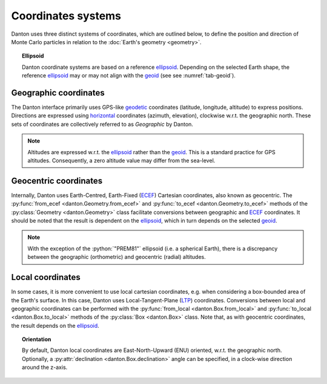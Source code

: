 Coordinates systems
===================

Danton uses three distinct systems of coordinates, which are outlined below, to
define the position and direction of Monte Carlo particles in relation to the
:doc:`Earth's geometry <geometry>`.

.. topic:: Ellipsoid

   Danton coordinate systems are based on a reference `ellipsoid`_. Depending on
   the selected Earth shape, the reference `ellipsoid`_ may or may not align
   with the `geoid`_ (see see :numref:`tab-geoid`).


Geographic coordinates
----------------------

The Danton interface primarily uses GPS-like `geodetic`_ coordinates (latitude,
longitude, altitude) to express positions. Directions are expressed using
`horizontal`_ coordinates (azimuth, elevation), clockwise w.r.t. the geographic
north. These sets of coordinates are collectively referred to as `Geographic` by
Danton.

.. note::

   Altitudes are expressed w.r.t. the `ellipsoid`_ rather than the `geoid`_.
   This is a standard practice for GPS altitudes. Consequently, a zero altitude
   value may differ from the sea-level.


Geocentric coordinates
----------------------

Internally, Danton uses Earth-Centred, Earth-Fixed (`ECEF`_) Cartesian
coordinates, also known as geocentric. The  :py:func:`from_ecef
<danton.Geometry.from_ecef>` and :py:func:`to_ecef <danton.Geometry.to_ecef>`
methods of the :py:class:`Geometry <danton.Geometry>` class facilitate
conversions between geographic and `ECEF`_ coordinates. It should be noted that
the result is dependent on the `ellipsoid`_, which in turn depends on the
selected `geoid`_.

.. note::

   With the exception of the :python:`"PREM81"` ellipsoid (i.e. a spherical
   Earth), there is a discrepancy between the geographic (orthometric) and
   geocentric (radial) altitudes.


Local coordinates
-----------------

In some cases, it is more convenient to use local cartesian coordinates, e.g.
when considering a box-bounded area of the Earth's surface. In this case, Danton
uses Local-Tangent-Plane (`LTP`_) coordinates. Conversions between local and
geographic coordinates can be performed with the :py:func:`from_local
<danton.Box.from_local>` and :py:func:`to_local <danton.Box.to_local>` methods
of the :py:class:`Box <danton.Box>` class. Note that, as with geocentric
coordinates, the result depends on the `ellipsoid`_.

.. topic:: Orientation

   By default, Danton local coordinates are East-North-Upward (ENU) oriented,
   w.r.t. the geographic north. Optionally, a :py:attr:`declination
   <danton.Box.declination>` angle can be specified, in a clock-wise direction
   around the z-axis.


.. ============================================================================
.. 
.. URL links.
.. 
.. ============================================================================

.. _ECEF: https://en.wikipedia.org/wiki/Earth-centered,_Earth-fixed_coordinate_system
.. _ellipsoid: https://en.wikipedia.org/wiki/Earth_ellipsoid
.. _geoid: https://en.wikipedia.org/wiki/Geoid
.. _geodetic: https://en.wikipedia.org/wiki/Geodetic_coordinates
.. _horizontal: https://en.wikipedia.org/wiki/Horizontal_coordinate_system
.. _LTP: https://en.wikipedia.org/wiki/Local_tangent_plane_coordinates
